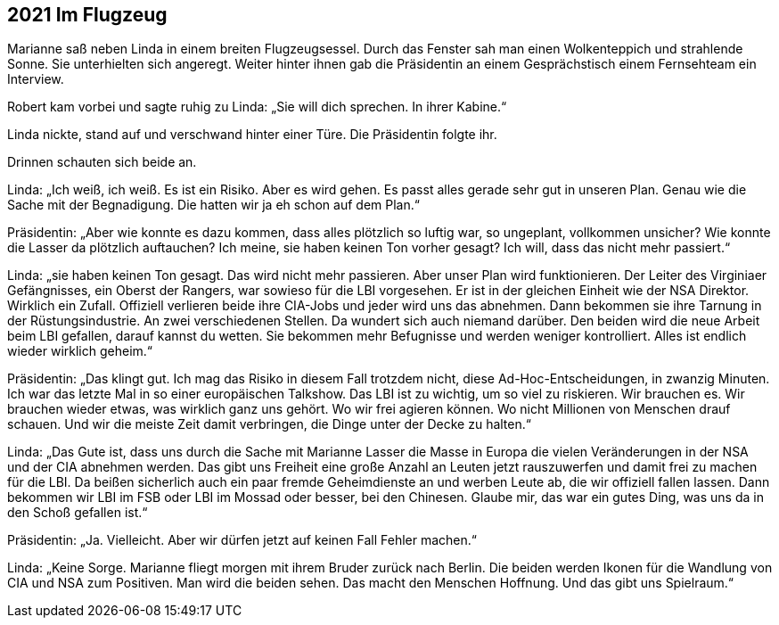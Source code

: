 == [big-number]#2021# Im Flugzeug

[text-caps]#Marianne saß neben# Linda in einem breiten Flugzeugsessel.
Durch das Fenster sah man einen Wolkenteppich und strahlende Sonne.
Sie unterhielten sich angeregt.
Weiter hinter ihnen gab die Präsidentin an einem Gesprächstisch einem Fernsehteam ein Interview.

Robert kam vorbei und sagte ruhig zu Linda: „Sie will dich sprechen.
In ihrer Kabine.“

Linda nickte, stand auf und verschwand hinter einer Türe.
Die Präsidentin folgte ihr.

Drinnen schauten sich beide an.

Linda: „Ich weiß, ich weiß.
Es ist ein Risiko.
Aber es wird gehen.
Es passt alles gerade sehr gut in unseren Plan.
Genau wie die Sache mit der Begnadigung.
Die hatten wir ja eh schon auf dem Plan.“

Präsidentin: „Aber wie konnte es dazu kommen, dass alles plötzlich so luftig war, so ungeplant, vollkommen unsicher?
Wie konnte die Lasser da plötzlich auftauchen?
Ich meine, sie haben keinen Ton vorher gesagt?
Ich will, dass das nicht mehr passiert.“

Linda: „sie haben keinen Ton gesagt.
Das wird nicht mehr passieren.
Aber unser Plan wird funktionieren.
Der Leiter des Virginiaer Gefängnisses, ein Oberst der Rangers, war sowieso für die LBI vorgesehen.
Er ist in der gleichen Einheit wie der NSA Direktor.
Wirklich ein Zufall.
Offiziell verlieren beide ihre CIA-Jobs und jeder wird uns das abnehmen.
Dann bekommen sie ihre Tarnung in der Rüstungsindustrie.
An zwei verschiedenen Stellen.
Da wundert sich auch niemand darüber.
Den beiden wird die neue Arbeit beim LBI gefallen, darauf kannst du wetten.
Sie bekommen mehr Befugnisse und werden weniger kontrolliert.
Alles ist endlich wieder wirklich geheim.“

Präsidentin: „Das klingt gut.
Ich mag das Risiko in diesem Fall trotzdem nicht, diese Ad-Hoc-Entscheidungen, in zwanzig Minuten.
Ich war das letzte Mal in so einer europäischen Talkshow.
Das LBI ist zu wichtig, um so viel zu riskieren.
Wir brauchen es.
Wir brauchen wieder etwas, was wirklich ganz uns gehört.
Wo wir frei agieren können.
Wo nicht Millionen von Menschen drauf schauen.
Und wir die meiste Zeit damit verbringen, die Dinge unter der Decke zu halten.“

Linda: „Das Gute ist, dass uns durch die Sache mit Marianne Lasser die Masse in Europa die vielen Veränderungen in der NSA und der CIA abnehmen werden.
Das gibt uns Freiheit eine große Anzahl an Leuten jetzt rauszuwerfen und damit frei zu machen für die LBI.
Da beißen sicherlich auch ein paar fremde Geheimdienste an und werben Leute ab, die wir offiziell fallen lassen.
Dann bekommen wir LBI im FSB oder LBI im Mossad oder besser, bei den Chinesen.
Glaube mir, das war ein gutes Ding, was uns da in den Schoß gefallen ist.“

Präsidentin: „Ja.
Vielleicht.
Aber wir dürfen jetzt auf keinen Fall Fehler machen.“

Linda: „Keine Sorge.
Marianne fliegt morgen mit ihrem Bruder zurück nach Berlin.
Die beiden werden Ikonen für die Wandlung von CIA und NSA zum Positiven.
Man wird die beiden sehen.
Das macht den Menschen Hoffnung.
Und das gibt uns Spielraum.“
